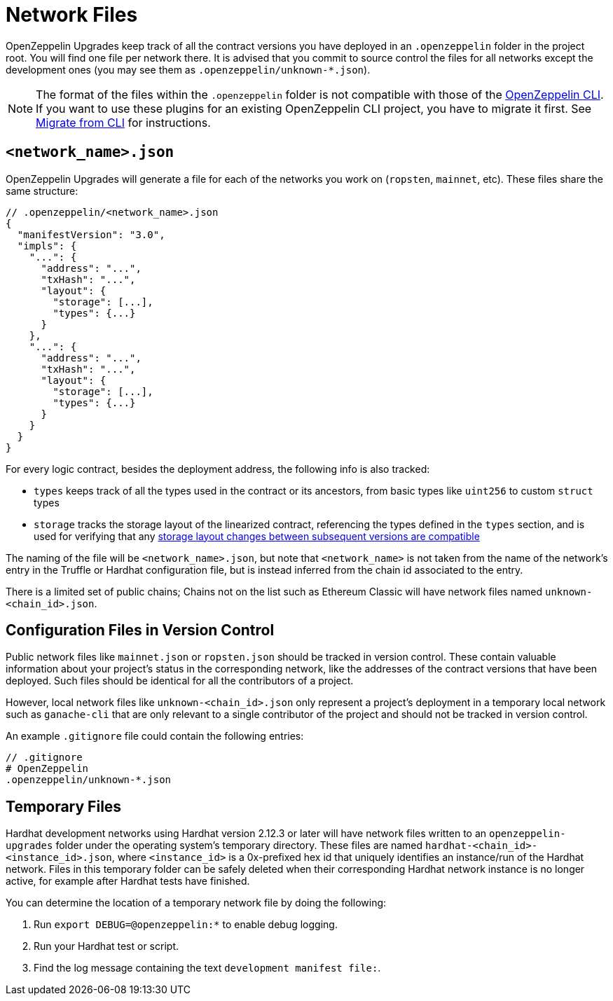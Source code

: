 = Network Files

OpenZeppelin Upgrades keep track of all the contract versions you have deployed in an `.openzeppelin` folder in the project root. You will find one file per network there. It is advised that you commit to source control the files for all networks except the development ones (you may see them as `.openzeppelin/unknown-*.json`).

NOTE: The format of the files within the `.openzeppelin` folder is not compatible with those of the xref:cli::index.adoc[OpenZeppelin CLI]. If you want to use these plugins for an existing OpenZeppelin CLI project, you have to migrate it first. See xref:migrate-from-cli.adoc[Migrate from CLI] for instructions.


[[network.json]]
== `<network_name>.json`

OpenZeppelin Upgrades will generate a file for each of the networks you work on (`ropsten`, `mainnet`, etc). These files share the same structure:

[source,json]
----
// .openzeppelin/<network_name>.json
{
  "manifestVersion": "3.0",
  "impls": {
    "...": {
      "address": "...",
      "txHash": "...",
      "layout": {
        "storage": [...],
        "types": {...}
      }
    },
    "...": {
      "address": "...",
      "txHash": "...",
      "layout": {
        "storage": [...],
        "types": {...}
      }
    }
  }
}
----

For every logic contract, besides the deployment address, the following info is also tracked:

* `types` keeps track of all the types used in the contract or its ancestors, from basic types like `uint256` to custom `struct` types
* `storage` tracks the storage layout of the linearized contract, referencing the types defined in the `types` section, and is used for verifying that any xref:faq.adoc#what-does-it-mean-for-an-implementation-to-be-compatible[storage layout changes between subsequent versions are compatible] 

The naming of the file will be `<network_name>.json`, but note that `<network_name>` is not taken from the name of the network's entry in the Truffle or Hardhat configuration file, but is instead inferred from the chain id associated to the entry. 

There is a limited set of public chains; Chains not on the list such as Ethereum Classic will have network files named `unknown-<chain_id>.json`.

[[configuration-files-in-version-control]]
== Configuration Files in Version Control

Public network files like `mainnet.json` or `ropsten.json` should be tracked in version control. These contain valuable information about your project's status in the corresponding network, like the addresses of the contract versions that have been deployed. Such files should be identical for all the contributors of a project.

However, local network files like `unknown-<chain_id>.json` only represent a project's deployment in a temporary local network such as `ganache-cli` that are only relevant to a single contributor of the project and should not be tracked in version control.

An example `.gitignore` file could contain the following entries:

[source,json]
----
// .gitignore
# OpenZeppelin
.openzeppelin/unknown-*.json
----

[[temporary-files]]
== Temporary Files

Hardhat development networks using Hardhat version 2.12.3 or later will have network files written to an `openzeppelin-upgrades` folder under the operating system's temporary directory. These files are named `hardhat-<chain_id>-<instance_id>.json`, where `<instance_id>` is a 0x-prefixed hex id that uniquely identifies an instance/run of the Hardhat network. Files in this temporary folder can be safely deleted when their corresponding Hardhat network instance is no longer active, for example after Hardhat tests have finished.

You can determine the location of a temporary network file by doing the following:

. Run `export DEBUG=@openzeppelin:*` to enable debug logging.
. Run your Hardhat test or script.
. Find the log message containing the text `development manifest file:`.